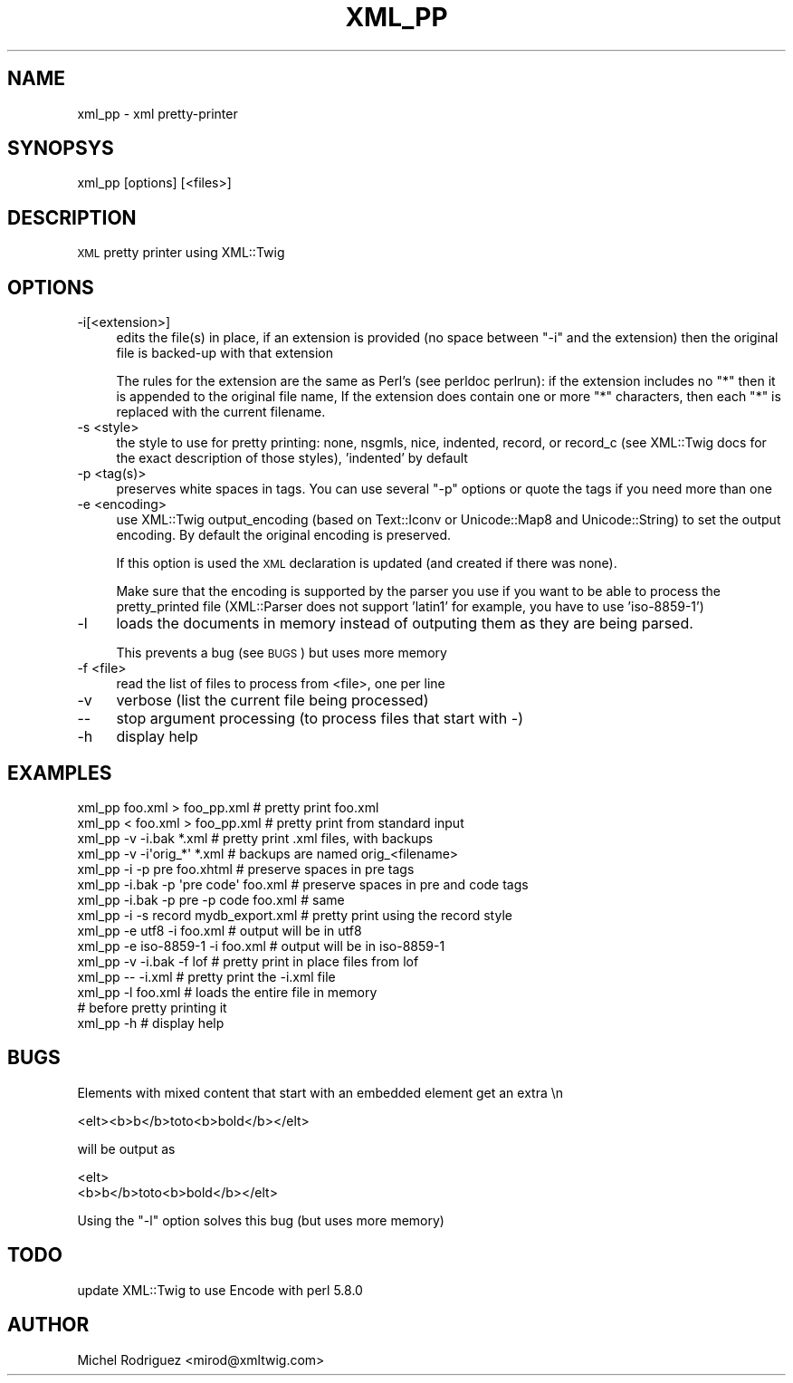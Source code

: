 .\" Automatically generated by Pod::Man 2.23 (Pod::Simple 3.14)
.\"
.\" Standard preamble:
.\" ========================================================================
.de Sp \" Vertical space (when we can't use .PP)
.if t .sp .5v
.if n .sp
..
.de Vb \" Begin verbatim text
.ft CW
.nf
.ne \\$1
..
.de Ve \" End verbatim text
.ft R
.fi
..
.\" Set up some character translations and predefined strings.  \*(-- will
.\" give an unbreakable dash, \*(PI will give pi, \*(L" will give a left
.\" double quote, and \*(R" will give a right double quote.  \*(C+ will
.\" give a nicer C++.  Capital omega is used to do unbreakable dashes and
.\" therefore won't be available.  \*(C` and \*(C' expand to `' in nroff,
.\" nothing in troff, for use with C<>.
.tr \(*W-
.ds C+ C\v'-.1v'\h'-1p'\s-2+\h'-1p'+\s0\v'.1v'\h'-1p'
.ie n \{\
.    ds -- \(*W-
.    ds PI pi
.    if (\n(.H=4u)&(1m=24u) .ds -- \(*W\h'-12u'\(*W\h'-12u'-\" diablo 10 pitch
.    if (\n(.H=4u)&(1m=20u) .ds -- \(*W\h'-12u'\(*W\h'-8u'-\"  diablo 12 pitch
.    ds L" ""
.    ds R" ""
.    ds C` ""
.    ds C' ""
'br\}
.el\{\
.    ds -- \|\(em\|
.    ds PI \(*p
.    ds L" ``
.    ds R" ''
'br\}
.\"
.\" Escape single quotes in literal strings from groff's Unicode transform.
.ie \n(.g .ds Aq \(aq
.el       .ds Aq '
.\"
.\" If the F register is turned on, we'll generate index entries on stderr for
.\" titles (.TH), headers (.SH), subsections (.SS), items (.Ip), and index
.\" entries marked with X<> in POD.  Of course, you'll have to process the
.\" output yourself in some meaningful fashion.
.ie \nF \{\
.    de IX
.    tm Index:\\$1\t\\n%\t"\\$2"
..
.    nr % 0
.    rr F
.\}
.el \{\
.    de IX
..
.\}
.\"
.\" Accent mark definitions (@(#)ms.acc 1.5 88/02/08 SMI; from UCB 4.2).
.\" Fear.  Run.  Save yourself.  No user-serviceable parts.
.    \" fudge factors for nroff and troff
.if n \{\
.    ds #H 0
.    ds #V .8m
.    ds #F .3m
.    ds #[ \f1
.    ds #] \fP
.\}
.if t \{\
.    ds #H ((1u-(\\\\n(.fu%2u))*.13m)
.    ds #V .6m
.    ds #F 0
.    ds #[ \&
.    ds #] \&
.\}
.    \" simple accents for nroff and troff
.if n \{\
.    ds ' \&
.    ds ` \&
.    ds ^ \&
.    ds , \&
.    ds ~ ~
.    ds /
.\}
.if t \{\
.    ds ' \\k:\h'-(\\n(.wu*8/10-\*(#H)'\'\h"|\\n:u"
.    ds ` \\k:\h'-(\\n(.wu*8/10-\*(#H)'\`\h'|\\n:u'
.    ds ^ \\k:\h'-(\\n(.wu*10/11-\*(#H)'^\h'|\\n:u'
.    ds , \\k:\h'-(\\n(.wu*8/10)',\h'|\\n:u'
.    ds ~ \\k:\h'-(\\n(.wu-\*(#H-.1m)'~\h'|\\n:u'
.    ds / \\k:\h'-(\\n(.wu*8/10-\*(#H)'\z\(sl\h'|\\n:u'
.\}
.    \" troff and (daisy-wheel) nroff accents
.ds : \\k:\h'-(\\n(.wu*8/10-\*(#H+.1m+\*(#F)'\v'-\*(#V'\z.\h'.2m+\*(#F'.\h'|\\n:u'\v'\*(#V'
.ds 8 \h'\*(#H'\(*b\h'-\*(#H'
.ds o \\k:\h'-(\\n(.wu+\w'\(de'u-\*(#H)/2u'\v'-.3n'\*(#[\z\(de\v'.3n'\h'|\\n:u'\*(#]
.ds d- \h'\*(#H'\(pd\h'-\w'~'u'\v'-.25m'\f2\(hy\fP\v'.25m'\h'-\*(#H'
.ds D- D\\k:\h'-\w'D'u'\v'-.11m'\z\(hy\v'.11m'\h'|\\n:u'
.ds th \*(#[\v'.3m'\s+1I\s-1\v'-.3m'\h'-(\w'I'u*2/3)'\s-1o\s+1\*(#]
.ds Th \*(#[\s+2I\s-2\h'-\w'I'u*3/5'\v'-.3m'o\v'.3m'\*(#]
.ds ae a\h'-(\w'a'u*4/10)'e
.ds Ae A\h'-(\w'A'u*4/10)'E
.    \" corrections for vroff
.if v .ds ~ \\k:\h'-(\\n(.wu*9/10-\*(#H)'\s-2\u~\d\s+2\h'|\\n:u'
.if v .ds ^ \\k:\h'-(\\n(.wu*10/11-\*(#H)'\v'-.4m'^\v'.4m'\h'|\\n:u'
.    \" for low resolution devices (crt and lpr)
.if \n(.H>23 .if \n(.V>19 \
\{\
.    ds : e
.    ds 8 ss
.    ds o a
.    ds d- d\h'-1'\(ga
.    ds D- D\h'-1'\(hy
.    ds th \o'bp'
.    ds Th \o'LP'
.    ds ae ae
.    ds Ae AE
.\}
.rm #[ #] #H #V #F C
.\" ========================================================================
.\"
.IX Title "XML_PP 1"
.TH XML_PP 1 "2011-05-18" "perl v5.12.3" "User Contributed Perl Documentation"
.\" For nroff, turn off justification.  Always turn off hyphenation; it makes
.\" way too many mistakes in technical documents.
.if n .ad l
.nh
.SH "NAME"
xml_pp \- xml pretty\-printer
.SH "SYNOPSYS"
.IX Header "SYNOPSYS"
xml_pp [options] [<files>]
.SH "DESCRIPTION"
.IX Header "DESCRIPTION"
\&\s-1XML\s0 pretty printer using XML::Twig
.SH "OPTIONS"
.IX Header "OPTIONS"
.IP "\-i[<extension>]" 4
.IX Item "-i[<extension>]"
edits the file(s) in place, if an extension is provided (no space between 
\&\f(CW\*(C`\-i\*(C'\fR and the extension) then the original file is backed-up with that extension
.Sp
The rules for the extension are the same as Perl's (see perldoc perlrun): if
the extension includes no \*(L"*\*(R" then it is appended to the original file name,
If the extension does contain one or more \*(L"*\*(R" characters, then each \*(L"*\*(R" is 
replaced with the current filename.
.IP "\-s <style>" 4
.IX Item "-s <style>"
the style to use for pretty printing: none, nsgmls, nice, indented, record, or
record_c (see XML::Twig docs for the exact description of those styles), 
\&'indented' by default
.IP "\-p <tag(s)>" 4
.IX Item "-p <tag(s)>"
preserves white spaces in tags. You can use several \f(CW\*(C`\-p\*(C'\fR options or quote the 
tags if you need more than one
.IP "\-e <encoding>" 4
.IX Item "-e <encoding>"
use XML::Twig output_encoding (based on Text::Iconv or Unicode::Map8 and 
Unicode::String) to set the output encoding. By default the original encoding
is preserved.
.Sp
If this option is used the \s-1XML\s0 declaration is updated (and created if there was
none).
.Sp
Make sure that the encoding is supported by the parser you use if you want to
be able to process the pretty_printed file (XML::Parser does not support 
\&'latin1' for example, you have to use 'iso\-8859\-1')
.IP "\-l" 4
.IX Item "-l"
loads the documents in memory instead of outputing them as they are being
parsed.
.Sp
This prevents a bug (see \s-1BUGS\s0) but uses more memory
.IP "\-f <file>" 4
.IX Item "-f <file>"
read the list of files to process from <file>, one per line
.IP "\-v" 4
.IX Item "-v"
verbose (list the current file being processed)
.IP "\-\-" 4
stop argument processing (to process files that start with \-)
.IP "\-h" 4
.IX Item "-h"
display help
.SH "EXAMPLES"
.IX Header "EXAMPLES"
.Vb 2
\&  xml_pp foo.xml > foo_pp.xml           # pretty print foo.xml 
\&  xml_pp < foo.xml > foo_pp.xml         # pretty print from standard input
\&
\&  xml_pp \-v \-i.bak *.xml                # pretty print .xml files, with backups
\&  xml_pp \-v \-i\*(Aqorig_*\*(Aq *.xml            # backups are named orig_<filename>
\&
\&  xml_pp \-i \-p pre foo.xhtml            # preserve spaces in pre tags
\&  
\&  xml_pp \-i.bak \-p \*(Aqpre code\*(Aq foo.xml   # preserve spaces in pre and code tags
\&  xml_pp \-i.bak \-p pre \-p code foo.xml  # same
\&
\&  xml_pp \-i \-s record mydb_export.xml   # pretty print using the record style
\&
\&  xml_pp \-e utf8 \-i foo.xml             # output will be in utf8
\&  xml_pp \-e iso\-8859\-1 \-i foo.xml       # output will be in iso\-8859\-1
\&
\&  xml_pp \-v \-i.bak \-f lof               # pretty print in place files from lof
\&  
\&  xml_pp \-\- \-i.xml                      # pretty print the \-i.xml file
\&
\&  xml_pp \-l foo.xml                     # loads the entire file in memory 
\&                                        # before pretty printing it
\&
\&  xml_pp \-h                             # display help
.Ve
.SH "BUGS"
.IX Header "BUGS"
Elements with mixed content that start with an embedded element get an extra \en
.PP
.Vb 1
\&  <elt><b>b</b>toto<b>bold</b></elt>
.Ve
.PP
will be output as
.PP
.Vb 2
\&  <elt>
\&    <b>b</b>toto<b>bold</b></elt>
.Ve
.PP
Using the \f(CW\*(C`\-l\*(C'\fR option solves this bug (but uses more memory)
.SH "TODO"
.IX Header "TODO"
update XML::Twig to use Encode with perl 5.8.0
.SH "AUTHOR"
.IX Header "AUTHOR"
Michel Rodriguez <mirod@xmltwig.com>
